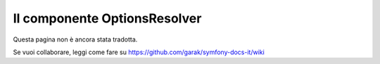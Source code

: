 .. index::
    single: Options Resolver
    single: Componenti; OptionsResolver

Il componente OptionsResolver
=============================

Questa pagina non è ancora stata tradotta.

Se vuoi collaborare, leggi come fare su https://github.com/garak/symfony-docs-it/wiki
